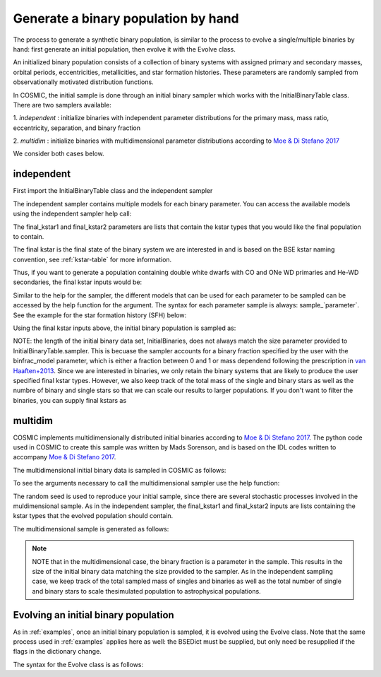.. _runpop:

####################################
Generate a binary population by hand
####################################

The process to generate a synthetic binary population, is similar to the
process to evolve a single/multiple binaries by hand: first generate an 
initial population, then evolve it with the Evolve class. 

An initialized binary population consists of a collection of binary systems
with assigned primary and secondary masses, orbital periods, eccentricities,
metallicities, and star formation histories. These parameters are randomly
sampled from observationally motivated distribution functions. 

In COSMIC, the initial sample is done through an initial binary sampler which works
with the InitialBinaryTable class. There are two samplers available: 

1. `independent` : initialize binaries with independent parameter 
distributions for the primary mass, mass ratio, eccentricity, separation, 
and binary fraction

2. `multidim` : initialize binaries with multidimensional parameter 
distributions according to `Moe & Di Stefano 2017 <http://adsabs.harvard.edu/abs/2017ApJS..230...15M>`_

We consider both cases below. 

***********
independent 
***********

First import the InitialBinaryTable class and the independent sampler

.. ipython::

    In [1]: from cosmic.sample.initialbinarytable import InitialBinaryTable

    In [2]: from cosmic.sample.sampler import independent

The independent sampler contains multiple models for each binary parameter.
You can access the available models using the independent sampler help call:    

.. ipython::

    In [3]: help(independent.get_independent_sampler)

The final_kstar1 and final_kstar2 parameters are lists that contain the kstar types
that you would like the final population to contain. 

The final kstar is the final state of the binary system we are interested in and is based on the BSE kstar naming convention, see :ref:`kstar-table` for more information.

Thus, if you want to generate a 
population containing double white dwarfs with CO and ONe WD primaries and He-WD secondaries, 
the final kstar inputs would be:

.. ipython::

    In [4]: final_kstar1 = [11, 12]

    In [5]: final_kstar2 = [10]

Similar to the help for the sampler, the different models that can be used for each parameter 
to be sampled can be accessed by the help function for the argument. The syntax for each parameter
sample is always: sample_`parameter`. See the example for the star formation
history (SFH) below:

.. ipython::

    In [6]: help(independent.Sample.sample_SFH)

Using the final kstar inputs above, the initial binary population is sampled as:

.. ipython::

    In [6]: InitialBinaries, mass_singles, mass_binaries, n_singles, n_binaries = InitialBinaryTable.sampler('independent', final_kstar1, final_kstar2, binfrac_model=0.5, primary_model='kroupa93', ecc_model='thermal', SFH_model='const', component_age=10000.0, met=0.02, size=10000)

    In [7]: print(InitialBinaries)

NOTE: the length of the initial binary data set, InitialBinaries, does not always match 
the size parameter provided to InitialBinaryTable.sampler. 
This is becuase the sampler accounts for a binary fraction specified by the user with the binfrac_model parameter, which is either a fraction between 0 and 1 or mass dependend following the prescription in `van Haaften+2013 <http://adsabs.harvard.edu/abs/2012A%26A...537A.104V>`_. 
Since we are interested in binaries, we only retain the binary systems that are likely to produce the user specified final kstar types. However, we also keep track of the total mass of the single and binary stars as well as the numbre of binary and single stars so that we can scale our results to larger populations. If you don't want to filter the binaries, you can supply final kstars as 

.. ipython::

    In [8]: final_kstar = range(0,15)

********
multidim
********

COSMIC implements multidimensionally distributed initial binaries according to `Moe & Di Stefano 2017 <http://adsabs.harvard.edu/abs/2017ApJS..230...15M>`_. The python code used in COSMIC to create this sample was written by Mads Sorenson, and is based on the IDL codes written to accompany `Moe & Di Stefano 2017 <http://adsabs.harvard.edu/abs/2017ApJS..230...15M>`_. 

The multidimensional initial binary data is sampled in COSMIC as follows:

.. ipython::

    In [1]: from cosmic.sample.initialbinarytable import InitialBinaryTable

    In [2]: from cosmic.sample.sampler import multidim

To see the arguments necessary to call the multidimensional sampler use the help function:

.. ipython::
 
    In [3]: help(multidim.get_multidim_sampler)  

The random seed is used to reproduce your initial sample, since there are several stochastic processes involved in the muldimensional sample. 
As in the independent sampler, the final_kstar1 and final_kstar2 inputs are lists containing the kstar types that the evolved population should contain.

The multidimensional sample is generated as follows:

.. ipython::

    In [4]: InitialBinaries, mass_singles, mass_binaries, n_singles, n_binaries = InitialBinaryTable.sampler('multidim', final_kstar1=[11], final_kstar2=[11], rand_seed=2, nproc=1, SFH_model='const', component_age=10000.0, met=0.02, size=10)

    In [5]: print(InitialBinaries)

.. note::

    NOTE that in the multidimensional case, the binary fraction is a parameter in the sample. This results in the size of the initial binary data matching the size provided to the sampler. As in the independent sampling case, we keep track of the total sampled mass of singles and binaries as well as the total number of single and binary stars to scale thesimulated population to astrophysical populations.

*************************************
Evolving an initial binary population
*************************************
As in :ref:`examples`, once an initial binary population is sampled, it is evolved using the Evolve class. Note that the same process used in :ref:`examples` applies here as well: the BSEDict must be supplied, but only need be resupplied if the flags in the dictionary change.

The syntax for the Evolve class is as follows:

.. ipython::

    In [1]: from cosmic.evolve import Evolve   

    In [2]: BSEDict = BSEDict = {'xi': 1.0, 'bhflag': 1, 'neta': 0.5, 'windflag': 3, 'wdflag': 1, 'alpha1': 1.0, 'pts1': 0.001, 'pts3': 0.02, 'pts2': 0.01, 'epsnov': 0.001, 'hewind': 0.5, 'ck': -1000, 'bwind': 0.0, 'lambdaf': 0.5, 'mxns': 2.5, 'beta': 0.125, 'tflag': 1, 'acc2': 1.5, 'nsflag': 3, 'ceflag': 0, 'eddfac': 1.0, 'ifflag': 0, 'bconst': -3000, 'sigma': 265.0, 'gamma': -1.0, 'pisn': 45.0, 'natal_kick_array' : [-100.0,-100.0,-100.0,-100.0,-100.0,-100.0], 'bhsigmafrac' : 1.0, 'polar_kick_angle' : 90, 'qcrit_array' : [0.0,0.0,0.0,0.0,0.0,0.0,0.0,0.0,0.0,0.0,0.0,0.0,0.0,0.0,0.0,0.0], 'cekickflag' : 2, 'cehestarflag' : 0, 'cemergeflag' : 0, 'ecsn' : 2.5, 'ecsn_mlow' : 1.4, 'aic' : 1, 'ussn' : 0, 'sigmadiv' :-20.0, 'qcflag' : 2, 'eddlimflag' : 0, 'fprimc_array' : [2.0/21.0,2.0/21.0,2.0/21.0,2.0/21.0,2.0/21.0,2.0/21.0,2.0/21.0,2.0/21.0,2.0/21.0,2.0/21.0,2.0/21.0,2.0/21.0,2.0/21.0,2.0/21.0,2.0/21.0,2.0/21.0], 'bhspinflag' : 0, 'bhspinmag' : 0.0, 'rejuv_fac' : 1.0, 'rejuvflag' : 0, 'htpmb' : 1, 'ST_cr' : 1, 'ST_tide' : 0, 'bdecayfac' : 1} 
    
    In [3]: bpp, bcm, initC  = Evolve.evolve(initialbinarytable=InitialBinaries, BSEDict=BSEDict)

    In [4]: print(bcm.iloc[:10])

    In [5]: print(bpp)
